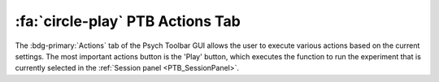 .. |Actions| image:: _images/PTB_Icons/Play.png
  :width: 30
  :alt: Actions

.. _PTB_ActionsTab:

===================================
:fa:`circle-play` PTB Actions Tab
===================================

The :bdg-primary:`Actions` tab of the Psych Toolbar GUI allows the user to execute various actions based on the current settings. The most important actions button is the 'Play' button, which executes the function to run the experiment that is currently selected in the :ref:`Session panel <PTB_SessionPanel>`.


.. |Play| image:: _images/PTB_Icons/Play.png
  :height: 40
  :alt: Play

.. |Stop| image:: _images/PTB_Icons/PlayOff.png
  :height: 40
  :alt: Stop

.. |EyeTracking| image:: _images/PTB_Icons/Eye.png
  :height: 40
  :alt: EyeTracking

.. |Reward| image:: _images/PTB_Icons/Liquid.png
  :height: 40
  :alt: Manual reward

.. |PlayMovie| image:: _images/PTB_Icons/Movie.png
  :height: 40
  :alt: Play movie

.. |PlaySound| image:: _images/PTB_Icons/SpeakerOn.png
  :height: 40
  :alt: PlaySound


.. csv-table:: 
  :file: _static/CSVs/PTB_ActionsTab.csv
  :header-rows: 1
  :widths: 10 30 60
  :align: left



